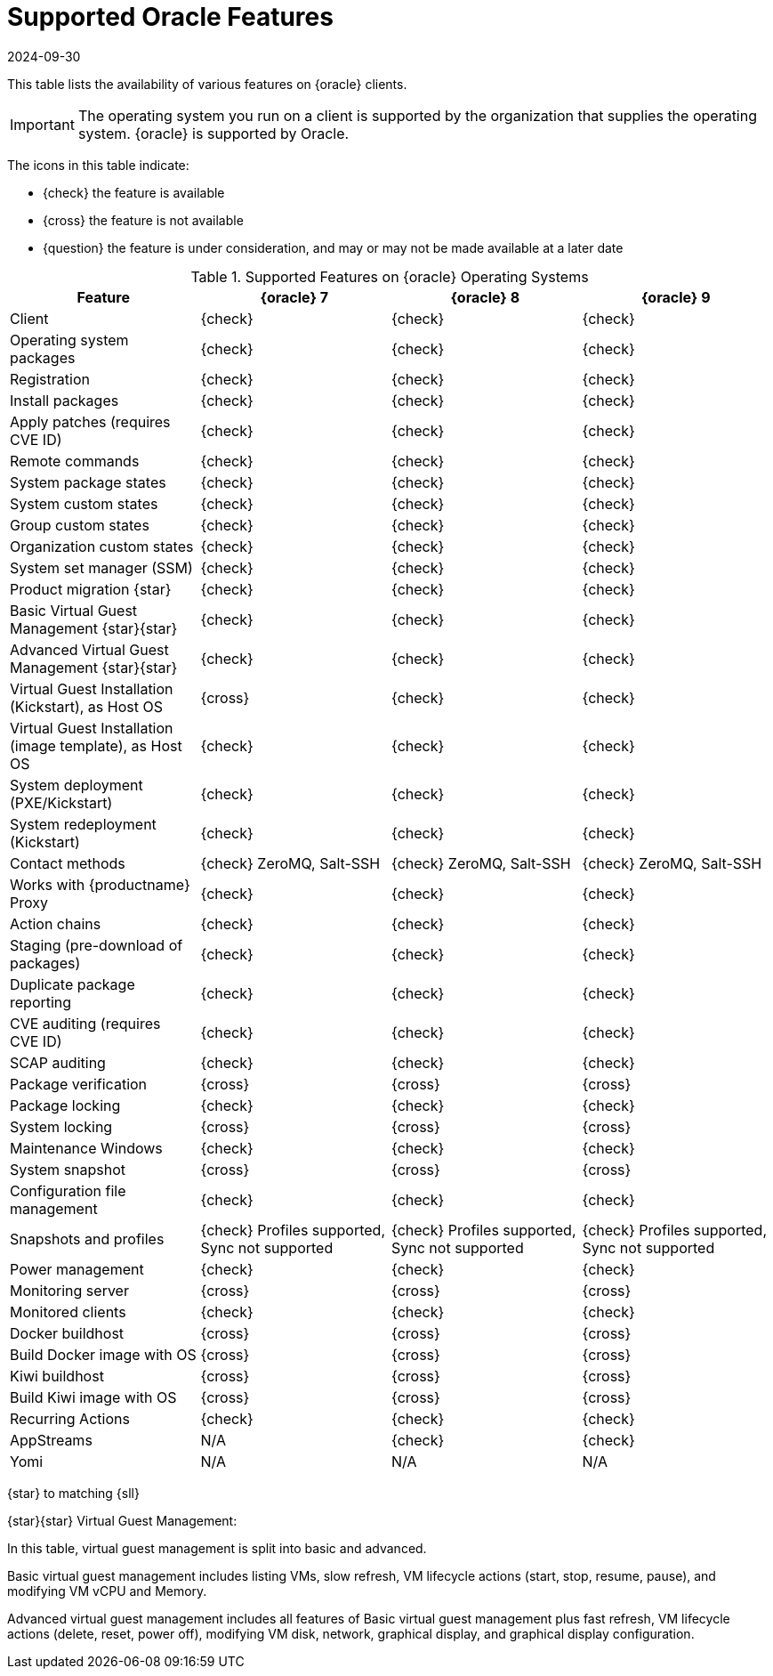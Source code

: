 [[supported-features-oracle]]
= Supported Oracle Features
:description: Check the availability of Oracle features on various Client operating systems to ensure compatibility and smooth operation.
:revdate: 2024-09-30
:page-revdate: {revdate}


This table lists the availability of various features on {oracle} clients.

[IMPORTANT]
====
The operating system you run on a client is supported by the organization that supplies the operating system.
{oracle} is supported by Oracle.
====

The icons in this table indicate:

* {check} the feature is available
* {cross} the feature is not available
* {question} the feature is under consideration, and may or may not be made available at a later date


[cols="1,1,1,1", options="header"]
.Supported Features on {oracle} Operating Systems
|===

| Feature
| {oracle}{nbsp}7
| {oracle}{nbsp}8
| {oracle}{nbsp}9

| Client
| {check}
| {check}
| {check}

| Operating system packages
| {check}
| {check}
| {check}

| Registration
| {check}
| {check}
| {check}

| Install packages
| {check}
| {check}
| {check}

| Apply patches (requires CVE ID)
| {check}
| {check}
| {check}

| Remote commands
| {check}
| {check}
| {check}

| System package states
| {check}
| {check}
| {check}

| System custom states
| {check}
| {check}
| {check}

| Group custom states
| {check}
| {check}
| {check}

| Organization custom states
| {check}
| {check}
| {check}

| System set manager (SSM)
| {check}
| {check}
| {check}

| Product migration {star}
| {check}
| {check}
| {check}

| Basic Virtual Guest Management {star}{star}
| {check}
| {check}
| {check}

| Advanced Virtual Guest Management {star}{star}
| {check}
| {check}
| {check}

| Virtual Guest Installation (Kickstart), as Host OS
| {cross}
| {check}
| {check}

| Virtual Guest Installation (image template), as Host OS
| {check}
| {check}
| {check}

| System deployment (PXE/Kickstart)
| {check}
| {check}
| {check}

| System redeployment (Kickstart)
| {check}
| {check}
| {check}

| Contact methods
| {check} ZeroMQ, Salt-SSH
| {check} ZeroMQ, Salt-SSH
| {check} ZeroMQ, Salt-SSH

| Works with {productname} Proxy
| {check}
| {check}
| {check}

| Action chains
| {check}
| {check}
| {check}

| Staging (pre-download of packages)
| {check}
| {check}
| {check}

| Duplicate package reporting
| {check}
| {check}
| {check}

| CVE auditing (requires CVE ID)
| {check}
| {check}
| {check}

| SCAP auditing
| {check}
| {check}
| {check}

| Package verification
| {cross}
| {cross}
| {cross}

| Package locking
| {check}
| {check}
| {check}

| System locking
| {cross}
| {cross}
| {cross}

| Maintenance Windows
| {check}
| {check}
| {check}

| System snapshot
| {cross}
| {cross}
| {cross}

| Configuration file management
| {check}
| {check}
| {check}

| Snapshots and profiles
| {check} Profiles supported, Sync not supported
| {check} Profiles supported, Sync not supported
| {check} Profiles supported, Sync not supported

| Power management
| {check}
| {check}
| {check}

| Monitoring server
| {cross}
| {cross}
| {cross}

| Monitored clients
| {check}
| {check}
| {check}

| Docker buildhost
| {cross}
| {cross}
| {cross}

| Build Docker image with OS
| {cross}
| {cross}
| {cross}

| Kiwi buildhost
| {cross}
| {cross}
| {cross}

| Build Kiwi image with OS
| {cross}
| {cross}
| {cross}

| Recurring Actions
| {check}
| {check}
| {check}

| AppStreams
| N/A
| {check}
| {check}

| Yomi
| N/A
| N/A
| N/A

|===

{star} to matching {sll}


{star}{star} Virtual Guest Management:

In this table, virtual guest management is split into basic and advanced.

Basic virtual guest management includes listing VMs, slow refresh, VM lifecycle actions (start, stop, resume, pause), and modifying VM vCPU and Memory.

Advanced virtual guest management includes all features of Basic virtual guest management plus fast refresh, VM lifecycle actions (delete, reset, power off), modifying VM disk, network, graphical display, and graphical display configuration.